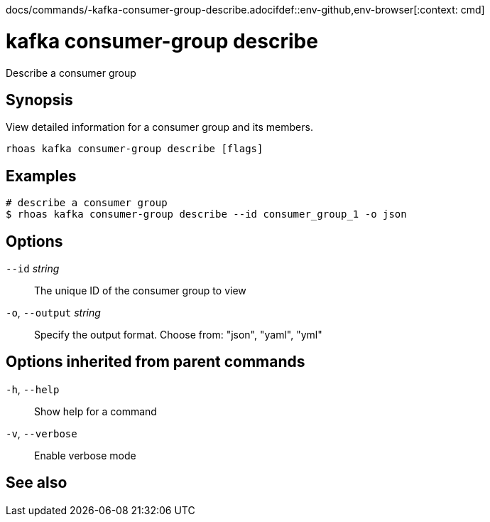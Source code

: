 docs/commands/-kafka-consumer-group-describe.adocifdef::env-github,env-browser[:context: cmd]
[id='ref-rhoas-kafka-consumer-group-describe_{context}']
= kafka consumer-group describe

[role="_abstract"]
Describe a consumer group

[discrete]
== Synopsis

View detailed information for a consumer group and its members.


....
rhoas kafka consumer-group describe [flags]
....

[discrete]
== Examples

....
# describe a consumer group
$ rhoas kafka consumer-group describe --id consumer_group_1 -o json

....

[discrete]
== Options

      `--id` _string_::         The unique ID of the consumer group to view
  `-o`, `--output` _string_::   Specify the output format. Choose from: "json", "yaml", "yml"

[discrete]
== Options inherited from parent commands

  `-h`, `--help`::      Show help for a command
  `-v`, `--verbose`::   Enable verbose mode

[discrete]
== See also


ifdef::env-github,env-browser[]
* link:rhoas_kafka_consumer-group.adoc#rhoas-kafka-consumer-group[rhoas kafka consumer-group]	 - Describe, list, and delete consumer groups for the current Kafka instance
endif::[]
ifdef::pantheonenv[]
* link:{path}#ref-rhoas-kafka-consumer-group_{context}[rhoas kafka consumer-group]	 - Describe, list, and delete consumer groups for the current Kafka instance
endif::[]

